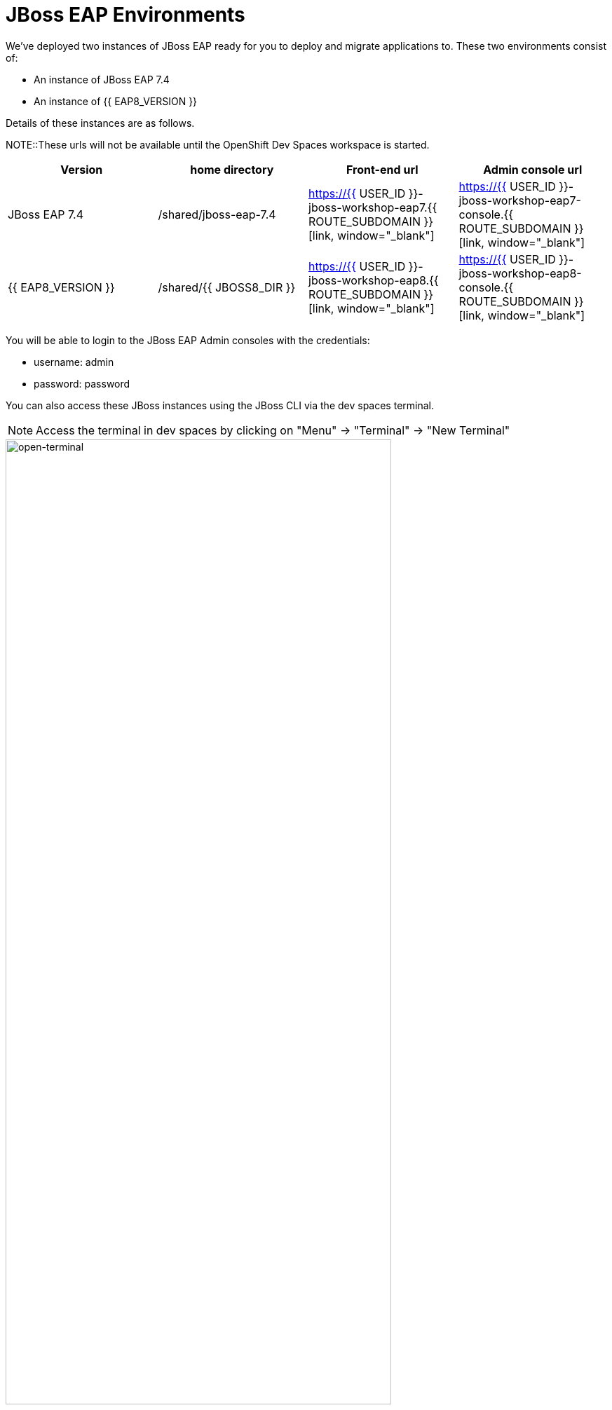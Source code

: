= JBoss EAP Environments
:experimental:
:imagesdir: images

We've deployed two instances of JBoss EAP ready for you to deploy and migrate applications to.  These two environments consist of:

* An instance of JBoss EAP 7.4
* An instance of {{ EAP8_VERSION }}

Details of these instances are as follows.

NOTE::These urls will not be available until the OpenShift Dev Spaces workspace is started.

[cols="1,1,1,1"]
|===
|Version|home directory|Front-end url|Admin console url

|JBoss EAP 7.4
|/shared/jboss-eap-7.4
|https://{{ USER_ID }}-jboss-workshop-eap7.{{ ROUTE_SUBDOMAIN }}[link, window="_blank"]
|https://{{ USER_ID }}-jboss-workshop-eap7-console.{{ ROUTE_SUBDOMAIN }}[link, window="_blank"]
|{{ EAP8_VERSION }}
|/shared/{{ JBOSS8_DIR }}
|https://{{ USER_ID }}-jboss-workshop-eap8.{{ ROUTE_SUBDOMAIN }}[link, window="_blank"]
|https://{{ USER_ID }}-jboss-workshop-eap8-console.{{ ROUTE_SUBDOMAIN }}[link, window="_blank"]
|=== 

You will be able to login to the JBoss EAP Admin consoles with the credentials:

* username: admin
* password: password

You can also access these JBoss instances using the JBoss CLI via the dev spaces terminal.  

NOTE: Access the terminal in dev spaces by clicking on "Menu" -> "Terminal" -> "New Terminal"

image::open-terminal.png[open-terminal,80%]

For JBoss EAP 7.4 run the following from the dev spaces terminal:

[source,sh,role="copypaste"]
----
$EAP7_HOME/bin/jboss-cli.sh --connect --controller=127.0.0.1:10090
----

For {{ EAP8_VERSION }} run the following from the dev spaces terminal:

[source,sh,role="copypaste"]
----
$EAP8_HOME/bin/jboss-cli.sh --connect --controller=127.0.0.1:10190
----

Take some time to access these urls, try the jboss-cli connection, and login to the admin consoles for both instances. 
